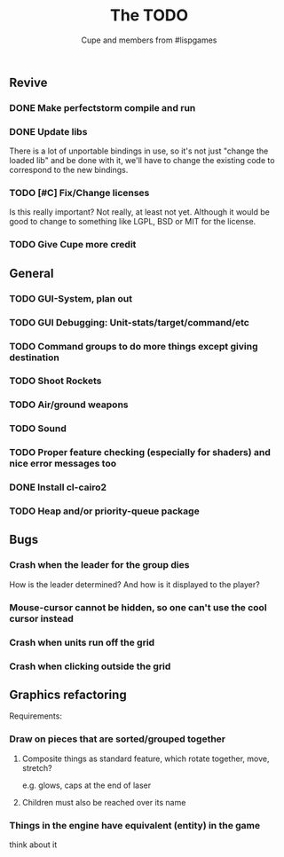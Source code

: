 #+TITLE: The TODO
#+AUTHOR: Cupe and members from #lispgames
#+STARTUP: showeverything

** Revive
*** DONE Make perfectstorm compile and run
*** DONE Update libs
    There is a lot of unportable bindings in use, so it's not just
    "change the loaded lib" and be done with it, we'll have to change
    the existing code to correspond to the new bindings.
*** TODO [#C] Fix/Change licenses
    Is this really important? Not really, at least not yet. Although
    it would be good to change to something like LGPL, BSD or MIT for
    the license.
*** TODO Give Cupe more credit
** General
*** TODO GUI-System, plan out
*** TODO GUI Debugging: Unit-stats/target/command/etc
*** TODO Command groups to do more things except giving destination
*** TODO Shoot Rockets
*** TODO Air/ground weapons
*** TODO Sound
*** TODO Proper feature checking (especially for shaders) and nice error messages too
*** DONE Install cl-cairo2
*** TODO Heap and/or priority-queue package
** Bugs
*** Crash when the leader for the group dies
    How is the leader determined? And how is it displayed to the player?
*** Mouse-cursor cannot be hidden, so one can't use the cool cursor instead
*** Crash when units run off the grid
*** Crash when clicking outside the grid
** Graphics refactoring
   Requirements:
*** Draw on pieces that are sorted/grouped together
**** Composite things as standard feature, which rotate together, move, stretch?
     e.g. glows, caps at the end of laser
**** Children must also be reached over its name
*** Things in the engine have equivalent (entity) in the game
    think about it
